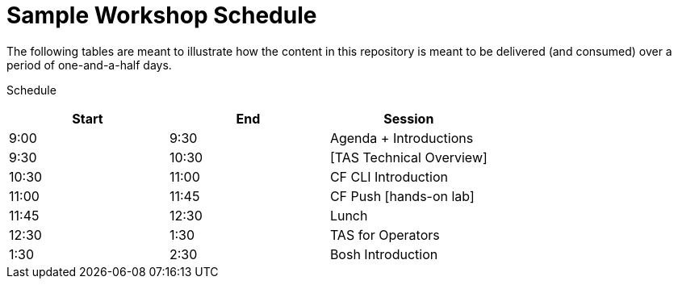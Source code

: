 = Sample Workshop Schedule

The following tables are meant to illustrate how the content in this repository is meant to be delivered (and consumed) over a period of one-and-a-half days.

Schedule

[options="header"]
|========================================
|Start | End   | Session
|9:00  | 9:30  | Agenda + Introductions   
|9:30  | 10:30 | [TAS Technical Overview]   
|10:30 | 11:00 | CF CLI Introduction   
|11:00 | 11:45 | CF Push [hands-on lab]   
|11:45 | 12:30 | Lunch   
|12:30 | 1:30  | TAS for Operators   
|1:30  | 2:30  | Bosh Introduction    
|========================================

